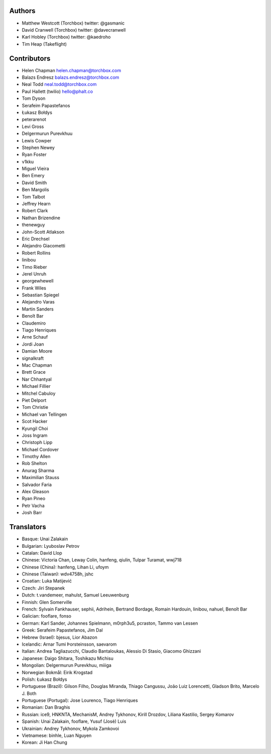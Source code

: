 Authors
================

* Matthew Westcott (Torchbox) twitter: @gasmanic
* David Cranwell (Torchbox) twitter: @davecranwell
* Karl Hobley (Torchbox) twitter: @kaedroho
* Tim Heap (Takeflight)

Contributors
============

* Helen Chapman helen.chapman@torchbox.com
* Balazs Endresz balazs.endresz@torchbox.com
* Neal Todd neal.todd@torchbox.com
* Paul Hallett (twilio) hello@phalt.co
* Tom Dyson
* Serafeim Papastefanos
* Łukasz Bołdys
* peterarenot
* Levi Gross
* Delgermurun Purevkhuu
* Lewis Cowper
* Stephen Newey
* Ryan Foster
* v1kku
* Miguel Vieira
* Ben Emery
* David Smith
* Ben Margolis
* Tom Talbot
* Jeffrey Hearn
* Robert Clark
* Nathan Brizendine
* thenewguy
* John-Scott Atlakson
* Eric Drechsel
* Alejandro Giacometti
* Robert Rollins
* linibou
* Timo Rieber
* Jerel Unruh
* georgewhewell
* Frank Wiles
* Sebastian Spiegel
* Alejandro Varas
* Martin Sanders
* Benoît Bar
* Claudemiro
* Tiago Henriques
* Arne Schauf
* Jordi Joan
* Damian Moore
* signalkraft
* Mac Chapman
* Brett Grace
* Nar Chhantyal
* Michael Fillier
* Mitchel Cabuloy
* Piet Delport
* Tom Christie
* Michael van Tellingen
* Scot Hacker
* Kyungil Choi
* Joss Ingram
* Christoph Lipp
* Michael Cordover
* Timothy Allen
* Rob Shelton
* Anurag Sharma
* Maximilian Stauss
* Salvador Faria
* Alex Gleason
* Ryan Pineo
* Petr Vacha
* Josh Barr


Translators
===========

* Basque: Unai Zalakain
* Bulgarian: Lyuboslav Petrov
* Catalan: David Llop
* Chinese: Victoria Chan, Leway Colin, hanfeng, qiulin, Tulpar Turamat, wwj718
* Chinese (China): hanfeng, Lihan Li, ufoym
* Chinese (Taiwan): wdv4758h, jshc
* Croatian: Luka Matijević
* Czech: Jiri Stepanek
* Dutch: t.vandemeer, mahulst, Samuel Leeuwenburg
* Finnish: Glen Somerville
* French: Sylvain Fankhauser, sephii, Adrihein, Bertrand Bordage, Romain Hardouin, linibou, nahuel, Benoît Bar
* Galician: fooflare, fonso
* German: Karl Sander, Johannes Spielmann, m0rph3u5, pcraston, Tammo van Lessen
* Greek: Serafeim Papastefanos, Jim Dal
* Hebrew (Israel): bjesus, Lior Abazon
* Icelandic: Arnar Tumi Þorsteinsson, saevarom
* Italian: Andrea Tagliazucchi, Claudio Bantaloukas, Alessio Di Stasio, Giacomo Ghizzani
* Japanese: Daigo Shitara, Toshikazu Michisu
* Mongolian: Delgermurun Purevkhuu, miiiga
* Norwegian Bokmål: Eirik Krogstad
* Polish: Łukasz Bołdys
* Portuguese (Brazil): Gilson Filho, Douglas Miranda, Thiago Cangussu, João Luiz Lorencetti, Gladson Brito, Marcelo J. Both
* Portuguese (Portugal): Jose Lourenco, Tiago Henriques
* Romanian: Dan Braghis
* Russian: ice9, HNKNTA, MechanisM, Andrey Tykhonov, Kirill Drozdov, Liliana Kastilio, Sergey Komarov
* Spanish: Unai Zalakain, fooflare, Yusuf (Josè) Luis
* Ukrainian: Andrey Tykhonov, Mykola Zamkovoi
* Vietnamese: binhle, Luan Nguyen
* Korean: Ji Han Chung
